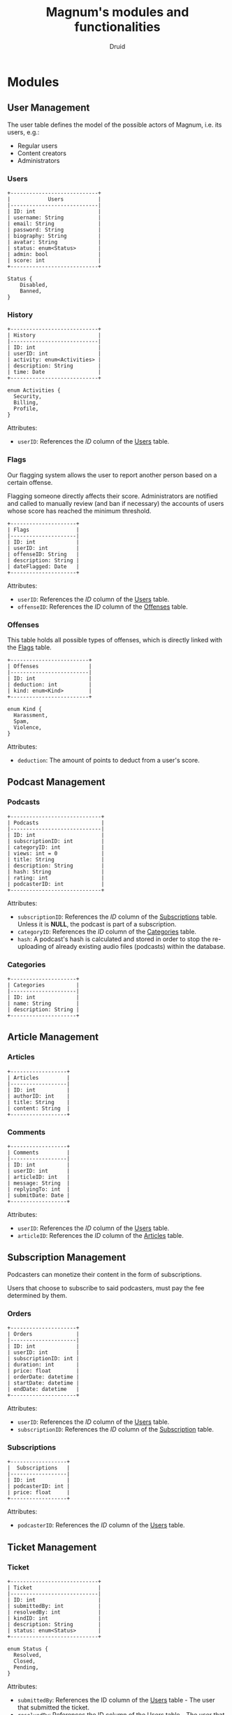 #+TITLE: Magnum's modules and functionalities
#+AUTHOR: Druid

* Modules
** User Management
The user table defines the model of the possible actors of Magnum, i.e. its
users, e.g.:
- Regular users
- Content creators
- Administrators

*** Users
:PROPERTIES:
:CUSTOM_ID: users
:END:

#+BEGIN_EXAMPLE
+----------------------------+
|            Users           |
|----------------------------|
| ID: int                    |
| username: String           |
| email: String              |
| password: String           |
| biography: String          |
| avatar: String             |
| status: enum<Status>       |
| admin: bool                |
| score: int                 |
+----------------------------+

Status {
    Disabled,
    Banned,
}
#+END_EXAMPLE

*** History
#+BEGIN_EXAMPLE
+----------------------------+
| History                    |
|----------------------------|
| ID: int                    |
| userID: int                |
| activity: enum<Activities> |
| description: String        |
| time: Date                 |
+----------------------------+

enum Activities {
  Security,
  Billing,
  Profile,
}
#+END_EXAMPLE

Attributes:
- ~userID~: References the /ID/ column of the [[#users][Users]] table.

*** Flags
:PROPERTIES:
:CUSTOM_ID: flags
:END:
Our flagging system allows the user to report another person based on a certain offense.

Flagging someone directly affects their score. Administrators are notified and called to manually review (and ban if necessary) the accounts of users whose score has reached the minimum threshold.

#+BEGIN_EXAMPLE
+---------------------+
| Flags               |
|---------------------|
| ID: int             |
| userID: int         |
| offenseID: String   |
| description: String |
| dateFlagged: Date   |
+---------------------+
#+END_EXAMPLE

Attributes:
- ~userID~: References the /ID/ column of the [[#users][Users]] table.
- ~offenseID~: References the /ID/ column of the [[#offenses][Offenses]] table.

*** Offenses
:PROPERTIES:
:CUSTOM_ID: offenses
:END:

This table holds all possible types of offenses, which is directly linked with the [[#flags][Flags]] table.

#+BEGIN_EXAMPLE
+-------------------------+
| Offenses                |
|-------------------------|
| ID: int                 |
| deduction: int          |
| kind: enum<Kind>        |
+-------------------------+

enum Kind {
  Harassment,
  Spam,
  Violence,
}
#+END_EXAMPLE

Attributes:
- ~deduction~: The amount of points to deduct from a user's score.

** Podcast Management
*** Podcasts
:PROPERTIES:
:CUSTOM_ID: podcasts
:END:

#+BEGIN_EXAMPLE
+-----------------------------+
| Podcasts                    |
|-----------------------------|
| ID: int                     |
| subscriptionID: int         |
| categoryID: int             |
| views: int = 0              |
| title: String               |
| description: String         |
| hash: String                |
| rating: int                 |
| podcasterID: int            |
+-----------------------------+
#+END_EXAMPLE

Attributes:
- ~subscriptionID~: References the /ID/ column of the [[#subscriptions][Subscriptions]] table. Unless it is *NULL*, the podcast is part of a subscription.
- ~categoryID~: References the /ID/ column of the [[#categories][Categories]] table.
- ~hash~: A podcast's hash is calculated and stored in order to stop the re-uploading of already existing audio files (podcasts) within the database.

*** Categories
:PROPERTIES:
:CUSTOM_ID: categories
:END:

#+BEGIN_EXAMPLE
+---------------------+
| Categories          |
|---------------------|
| ID: int             |
| name: String        |
| description: String |
+---------------------+
#+END_EXAMPLE

** Article Management
*** Articles
:PROPERTIES:
:CUSTOM_ID: articles
:END:

#+BEGIN_EXAMPLE
+------------------+
| Articles         |
|------------------|
| ID: int          |
| authorID: int    |
| title: String    |
| content: String  |
+------------------+
#+END_EXAMPLE

*** Comments
#+BEGIN_EXAMPLE
+------------------+
| Comments         |
|------------------|
| ID: int          |
| userID: int      |
| articleID: int   |
| message: String  |
| replyingTo: int  |
| submitDate: Date |
+------------------+
#+END_EXAMPLE

Attributes:
- ~userID~: References the /ID/ column of the [[#users][Users]] table.
- ~articleID~: References the /ID/ column of the [[#articles][Articles]] table.

** Subscription Management

Podcasters can monetize their content in the form of subscriptions.

Users that choose to subscribe to said podcasters, must pay the fee determined
by them.

*** Orders
:PROPERTIES:
:CUSTOM_ID: orders
:END:

#+BEGIN_EXAMPLE
+---------------------+
| Orders              |
|---------------------|
| ID: int             |
| userID: int         |
| subscriptionID: int |
| duration: int       |
| price: float        |
| orderDate: datetime |
| startDate: datetime |
| endDate: datetime   |
+---------------------+
#+END_EXAMPLE

Attributes:
- ~userID~: References the /ID/ column of the [[#users][Users]] table.
- ~subscriptionID~: References the /ID/ column of the [[#subscriptions][Subscription]] table.

*** Subscriptions
:PROPERTIES:
:CUSTOM_ID: subscriptions
:END:

#+BEGIN_EXAMPLE
+------------------+
|  Subscriptions   |
|------------------|
| ID: int          |
| podcasterID: int |
| price: float     |
+------------------+
#+END_EXAMPLE

Attributes:
- ~podcasterID~: References the /ID/ column of the [[#users][Users]] table.

** Ticket Management
*** Ticket
#+BEGIN_EXAMPLE
+----------------------------+
| Ticket                     |
|----------------------------|
| ID: int                    |
| submittedBy: int           |
| resolvedBy: int            |
| kindID: int                |
| description: String        |
| status: enum<Status>       |
+----------------------------+

enum Status {
  Resolved,
  Closed,
  Pending,
}
#+END_EXAMPLE

Attributes:
- ~submittedBy~: References the ID column of the [[#users][Users]] table - The user that submitted the ticket.
- ~resolvedBy~: References the ID column of the [[#users][Users]] table - The user that resolved/handled the ticket.
- ~kindID~: References the ID column of the [[#ticket-kind][Ticket Kind]] table.

*** Ticket Kind
:PROPERTIES:
:CUSTOM_ID: ticket-kind
:END:

#+BEGIN_EXAMPLE
+------------------------+
| TicketKind             |
|------------------------|
| ID: int                |
| priority: int          |
| kind: enum<Kind>       |
+------------------------+

enum Kind {
  FeatureRequest,
  BugReport,
  FailedPayment,
  AccountRecovery,
  Other,
}
#+END_EXAMPLE

* Functionalities
1. Audio player.
2. [[#footnotes][Discover page^{1}]].
3. [[#footnotes][XML parser^{2}]].
4. Keyboard navigation.
5. Slur filter for the /Comments/ model.
6. Spam filter for the /Podcasts/ model.
7. Get started guide.

* Footnotes
:PROPERTIES:
:CUSTOM_ID: footnotes
:END:

¹ Discover page: An interface that presents a curated list of podcasts to the
user sorted by their category.

² XML Parser: RSS is at the backbone of the podcasting industry; RSS speaks XML.
Magnum may retrieve and play *outside podcasts*, i.e. podcasts that are not
available directly on the platform.
